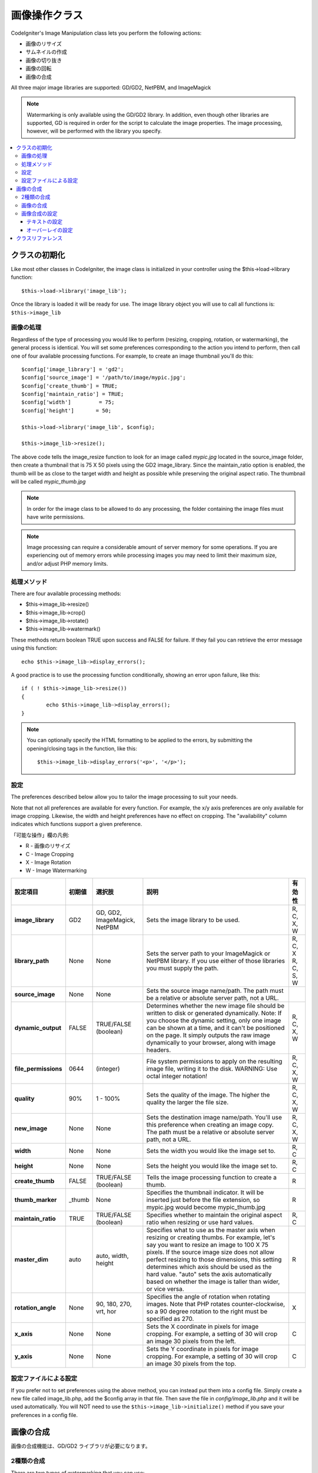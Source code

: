 ########################
画像操作クラス
########################

CodeIgniter's Image Manipulation class lets you perform the following
actions:

-  画像のリサイズ
-  サムネイルの作成
-  画像の切り抜き
-  画像の回転
-  画像の合成

All three major image libraries are supported: GD/GD2, NetPBM, and
ImageMagick

.. note:: Watermarking is only available using the GD/GD2 library. In
	addition, even though other libraries are supported, GD is required in
	order for the script to calculate the image properties. The image
	processing, however, will be performed with the library you specify.

.. contents::
  :local:

.. raw:: html

  <div class="custom-index container"></div>

**********************
クラスの初期化
**********************

Like most other classes in CodeIgniter, the image class is initialized
in your controller using the $this->load->library function::

	$this->load->library('image_lib');

Once the library is loaded it will be ready for use. The image library
object you will use to call all functions is: ``$this->image_lib``

画像の処理
===================

Regardless of the type of processing you would like to perform
(resizing, cropping, rotation, or watermarking), the general process is
identical. You will set some preferences corresponding to the action you
intend to perform, then call one of four available processing functions.
For example, to create an image thumbnail you'll do this::

	$config['image_library'] = 'gd2';
	$config['source_image']	= '/path/to/image/mypic.jpg';
	$config['create_thumb'] = TRUE;
	$config['maintain_ratio'] = TRUE;
	$config['width']	 = 75;
	$config['height']	= 50;

	$this->load->library('image_lib', $config); 

	$this->image_lib->resize();

The above code tells the image_resize function to look for an image
called *mypic.jpg* located in the source_image folder, then create a
thumbnail that is 75 X 50 pixels using the GD2 image_library. Since the
maintain_ratio option is enabled, the thumb will be as close to the
target width and height as possible while preserving the original aspect
ratio. The thumbnail will be called *mypic_thumb.jpg*

.. note:: In order for the image class to be allowed to do any
	processing, the folder containing the image files must have write
	permissions.

.. note:: Image processing can require a considerable amount of server
	memory for some operations. If you are experiencing out of memory errors
	while processing images you may need to limit their maximum size, and/or
	adjust PHP memory limits.

処理メソッド
==================

There are four available processing methods:

-  $this->image_lib->resize()
-  $this->image_lib->crop()
-  $this->image_lib->rotate()
-  $this->image_lib->watermark()

These methods return boolean TRUE upon success and FALSE for failure.
If they fail you can retrieve the error message using this function::

	echo $this->image_lib->display_errors();

A good practice is to use the processing function conditionally, showing an
error upon failure, like this::

	if ( ! $this->image_lib->resize())
	{
		echo $this->image_lib->display_errors();
	}

.. note:: You can optionally specify the HTML formatting to be applied to
	the errors, by submitting the opening/closing tags in the function,
	like this::

	$this->image_lib->display_errors('<p>', '</p>');

.. _processing-preferences:

設定
===========

The preferences described below allow you to tailor the image processing
to suit your needs.

Note that not all preferences are available for every function. For
example, the x/y axis preferences are only available for image cropping.
Likewise, the width and height preferences have no effect on cropping.
The "availability" column indicates which functions support a given
preference.

「可能な操作」欄の凡例:

-  R - 画像のリサイズ
-  C - Image Cropping
-  X - Image Rotation
-  W - Image Watermarking

======================= ======================= =============================== =========================================================================== =============
設定項目                初期値                  選択肢                          説明                                                                        有効性
======================= ======================= =============================== =========================================================================== =============
**image_library**       GD2                     GD, GD2, ImageMagick, NetPBM    Sets the image library to be used.                                          R, C, X, W
**library_path**        None                    None                            Sets the server path to your ImageMagick or NetPBM library. If you use      R, C, X
                                                                                either of those libraries you must supply the path.                         R, C, S, W
**source_image**        None                    None                            Sets the source image name/path. The path must be a relative or absolute
                                                                                server path, not a URL.
**dynamic_output**      FALSE                   TRUE/FALSE (boolean)            Determines whether the new image file should be written to disk or          R, C, X, W
                                                                                generated dynamically. Note: If you choose the dynamic setting, only one
                                                                                image can be shown at a time, and it can't be positioned on the page. It
                                                                                simply outputs the raw image dynamically to your browser, along with
                                                                                image headers.
**file_permissions**    0644                    (integer)                       File system permissions to apply on the resulting image file,               R, C, X, W
                                                                                writing it to the disk. WARNING: Use octal integer notation!
**quality**             90%                     1 - 100%                        Sets the quality of the image. The higher the quality the larger the        R, C, X, W
                                                                                file size.
**new_image**           None                    None                            Sets the destination image name/path. You'll use this preference when       R, C, X, W
                                                                                creating an image copy. The path must be a relative or absolute server
                                                                                path, not a URL.
**width**               None                    None                            Sets the width you would like the image set to.                             R, C
**height**              None                    None                            Sets the height you would like the image set to.                            R, C
**create_thumb**        FALSE                   TRUE/FALSE (boolean)            Tells the image processing function to create a thumb.                      R
**thumb_marker**        _thumb                  None                            Specifies the thumbnail indicator. It will be inserted just before the      R
                                                                                file extension, so mypic.jpg would become mypic_thumb.jpg
**maintain_ratio**      TRUE                    TRUE/FALSE (boolean)            Specifies whether to maintain the original aspect ratio when resizing or    R, C
                                                                                use hard values.
**master_dim**          auto                    auto, width, height             Specifies what to use as the master axis when resizing or creating          R
                                                                                thumbs. For example, let's say you want to resize an image to 100 X 75
                                                                                pixels. If the source image size does not allow perfect resizing to
                                                                                those dimensions, this setting determines which axis should be used as
                                                                                the hard value. "auto" sets the axis automatically based on whether the
                                                                                image is taller than wider, or vice versa.
**rotation_angle**      None                    90, 180, 270, vrt, hor          Specifies the angle of rotation when rotating images. Note that PHP         X
                                                                                rotates counter-clockwise, so a 90 degree rotation to the right must be
                                                                                specified as 270.
**x_axis**              None                    None                            Sets the X coordinate in pixels for image cropping. For example, a          C
                                                                                setting of 30 will crop an image 30 pixels from the left.
**y_axis**              None                    None                            Sets the Y coordinate in pixels for image cropping. For example, a          C
                                                                                setting of 30 will crop an image 30 pixels from the top.
======================= ======================= =============================== =========================================================================== =============

設定ファイルによる設定
====================================

If you prefer not to set preferences using the above method, you can
instead put them into a config file. Simply create a new file called
image_lib.php, add the $config array in that file. Then save the file
in *config/image_lib.php* and it will be used automatically. You will
NOT need to use the ``$this->image_lib->initialize()`` method if you save
your preferences in a config file.

******************
画像の合成
******************

画像の合成機能は、GD/GD2 ライブラリが必要になります。

2種類の合成
=========================

There are two types of watermarking that you can use:

-  **Text**: The watermark message will be generated using text, either
   with a True Type font that you specify, or using the native text
   output that the GD library supports. If you use the True Type version
   your GD installation must be compiled with True Type support (most
   are, but not all).
-  **Overlay**: The watermark message will be generated by overlaying an
   image (usually a transparent PNG or GIF) containing your watermark
   over the source image.

.. _watermarking:

画像の合成
=====================

Just as with the other methods (resizing, cropping, and rotating) the
general process for watermarking involves setting the preferences
corresponding to the action you intend to perform, then calling the
watermark function. Here is an example::

	$config['source_image']	= '/path/to/image/mypic.jpg';
	$config['wm_text'] = 'Copyright 2006 - John Doe';
	$config['wm_type'] = 'text';
	$config['wm_font_path'] = './system/fonts/texb.ttf';
	$config['wm_font_size']	= '16';
	$config['wm_font_color'] = 'ffffff';
	$config['wm_vrt_alignment'] = 'bottom';
	$config['wm_hor_alignment'] = 'center';
	$config['wm_padding'] = '20';

	$this->image_lib->initialize($config); 

	$this->image_lib->watermark();

The above example will use a 16 pixel True Type font to create the text
"Copyright 2006 - John Doe". The watermark will be positioned at the
bottom/center of the image, 20 pixels from the bottom of the image.

.. note:: In order for the image class to be allowed to do any
	processing, the image file must have "write" file permissions
	For example, 777.

画像合成の設定
========================

This table shows the preferences that are available for both types of
watermarking (text or overlay)

======================= =================== ======================= ==========================================================================
設定項目                初期値              選択肢                  説明
======================= =================== ======================= ==========================================================================
**wm_type**             text                text, overlay           Sets the type of watermarking that should be used.
**source_image**        None                None                    Sets the source image name/path. The path must be a relative or absolute
                                                                    server path, not a URL.
**dynamic_output**      FALSE               TRUE/FALSE (boolean)    Determines whether the new image file should be written to disk or
                                                                    generated dynamically. Note: If you choose the dynamic setting, only one
                                                                    image can be shown at a time, and it can't be positioned on the page. It
                                                                    simply outputs the raw image dynamically to your browser, along with
                                                                    image headers.
**quality**             90%                 1 - 100%                Sets the quality of the image. The higher the quality the larger the
                                                                    file size.
**wm_padding**          None                A number                The amount of padding, set in pixels, that will be applied to the
                                                                    watermark to set it away from the edge of your images.
**wm_vrt_alignment**    bottom              top, middle, bottom     Sets the vertical alignment for the watermark image.
**wm_hor_alignment**    center              left, center, right     Sets the horizontal alignment for the watermark image.
**wm_hor_offset**       None                None                    You may specify a horizontal offset (in pixels) to apply to the
                                                                    watermark position. The offset normally moves the watermark to the
                                                                    right, except if you have your alignment set to "right" then your offset
                                                                    value will move the watermark toward the left of the image.
**wm_vrt_offset**       None                None                    You may specify a vertical offset (in pixels) to apply to the watermark
                                                                    position. The offset normally moves the watermark down, except if you
                                                                    have your alignment set to "bottom" then your offset value will move the
                                                                    watermark toward the top of the image.
======================= =================== ======================= ==========================================================================

テキストの設定
----------------

This table shows the preferences that are available for the text type of
watermarking.

======================= =================== =================== ==========================================================================
設定項目                初期値              選択肢              説明
======================= =================== =================== ==========================================================================
**wm_text**             None                None                The text you would like shown as the watermark. Typically this will be a
                                                                copyright notice.
**wm_font_path**        None                None                The server path to the True Type Font you would like to use. If you do
                                                                not use this option, the native GD font will be used.
**wm_font_size**        16                  None                The size of the text. Note: If you are not using the True Type option
                                                                above, the number is set using a range of 1 - 5. Otherwise, you can use
                                                                any valid pixel size for the font you're using.
**wm_font_color**       ffffff              None                The font color, specified in hex. Both the full 6-length (ie, 993300) and
                                                                the short three character abbreviated version (ie, fff) are supported.
**wm_shadow_color**     None                None                The color of the drop shadow, specified in hex. If you leave this blank
                                                                a drop shadow will not be used. Both the full 6-length (ie, 993300) and
                                                                the short three character abbreviated version (ie, fff) are supported.
**wm_shadow_distance**  2                   None                The distance (in pixels) from the font that the drop shadow should
                                                                appear.
======================= =================== =================== ==========================================================================

オーバーレイの設定
-------------------

This table shows the preferences that are available for the overlay type
of watermarking.

======================= =================== =================== ==========================================================================
設定項目                初期値              選択肢              説明
======================= =================== =================== ==========================================================================
**wm_overlay_path**     None                None                The server path to the image you wish to use as your watermark. Required
                                                                only if you are using the overlay method.
**wm_opacity**          50                  1 - 100             Image opacity. You may specify the opacity (i.e. transparency) of your
                                                                watermark image. This allows the watermark to be faint and not
                                                                completely obscure the details from the original image behind it. A 50%
                                                                opacity is typical.
**wm_x_transp**         4                   A number            If your watermark image is a PNG or GIF image, you may specify a color
                                                                on the image to be "transparent". This setting (along with the next)
                                                                will allow you to specify that color. This works by specifying the "X"
                                                                and "Y" coordinate pixel (measured from the upper left) within the image
                                                                that corresponds to a pixel representative of the color you want to be
                                                                transparent.
**wm_y_transp**         4                   A number            Along with the previous setting, this allows you to specify the
                                                                coordinate to a pixel representative of the color you want to be
                                                                transparent.
======================= =================== =================== ==========================================================================

***************
クラスリファレンス
***************

.. php:class:: CI_Image_lib

	.. php:method:: initialize([$props = array()])

		:パラメータ	array	$props: Image processing preferences
		:返り値:	TRUE on success, FALSE in case of invalid settings
		:返り値型:	bool

		Initializes the class for processing an image.

	.. php:method:: resize()

		:返り値:	TRUE on success, FALSE on failure
		:返り値型:	bool

		The image resizing method lets you resize the original image, create a
		copy (with or without resizing), or create a thumbnail image.

		For practical purposes there is no difference between creating a copy
		and creating a thumbnail except a thumb will have the thumbnail marker
		as part of the name (i.e. mypic_thumb.jpg).

		All preferences listed in the :ref:`processing-preferences` table are available for this
		method except these three: *rotation_angle*, *x_axis* and *y_axis*.

		**Creating a Thumbnail**

		The resizing method will create a thumbnail file (and preserve the
		original) if you set this preference to TRUE::

			$config['create_thumb'] = TRUE;

		This single preference determines whether a thumbnail is created or not.

		**Creating a Copy**

		The resizing method will create a copy of the image file (and preserve
		the original) if you set a path and/or a new filename using this
		preference::

			$config['new_image'] = '/path/to/new_image.jpg';

		Notes regarding this preference:

		-  If only the new image name is specified it will be placed in the same
		   folder as the original
		-  If only the path is specified, the new image will be placed in the
		   destination with the same name as the original.
		-  If both the path and image name are specified it will placed in its
		   own destination and given the new name.

		**Resizing the Original Image**

		If neither of the two preferences listed above (create_thumb, and
		new_image) are used, the resizing method will instead target the
		original image for processing.

	.. php:method:: crop()

		:返り値:	TRUE on success, FALSE on failure
		:返り値型:	bool

		The cropping method works nearly identically to the resizing function
		except it requires that you set preferences for the X and Y axis (in
		pixels) specifying where to crop, like this::

			$config['x_axis'] = 100;
			$config['y_axis'] = 40;

		All preferences listed in the :ref:`processing-preferences` table are available for this
		method except these: *rotation_angle*, *create_thumb* and *new_image*.

		Here's an example showing how you might crop an image::

			$config['image_library'] = 'imagemagick';
			$config['library_path'] = '/usr/X11R6/bin/';
			$config['source_image']	= '/path/to/image/mypic.jpg';
			$config['x_axis'] = 100;
			$config['y_axis'] = 60;

			$this->image_lib->initialize($config); 

			if ( ! $this->image_lib->crop())
			{
				echo $this->image_lib->display_errors();
			}

		.. note:: Without a visual interface it is difficult to crop images, so this
			method is not very useful unless you intend to build such an
			interface. That's exactly what we did using for the photo gallery module
			in ExpressionEngine, the CMS we develop. We added a JavaScript UI that
			lets the cropping area be selected.

	.. php:method:: rotate()

		:返り値:	TRUE on success, FALSE on failure
		:返り値型:	bool

		The image rotation method requires that the angle of rotation be set
		via its preference::

			$config['rotation_angle'] = '90';

		There are 5 rotation options:

		#. 90 - rotates counter-clockwise by 90 degrees.
		#. 180 - rotates counter-clockwise by 180 degrees.
		#. 270 - rotates counter-clockwise by 270 degrees.
		#. hor - flips the image horizontally.
		#. vrt - flips the image vertically.

		Here's an example showing how you might rotate an image::

			$config['image_library'] = 'netpbm';
			$config['library_path'] = '/usr/bin/';
			$config['source_image']	= '/path/to/image/mypic.jpg';
			$config['rotation_angle'] = 'hor';

			$this->image_lib->initialize($config); 

			if ( ! $this->image_lib->rotate())
			{
				echo $this->image_lib->display_errors();
			}

	.. php:method:: watermark()

		:返り値:	TRUE on success, FALSE on failure
		:返り値型:	bool

		Creates a watermark over an image, please refer to the :ref:`watermarking`
		section for more info.		

	.. php:method:: clear()

		:返り値:	void

		The clear method resets all of the values used when processing an
		image. You will want to call this if you are processing images in a
		loop.

		::

			$this->image_lib->clear();

	.. php:method:: display_errors([$open = '<p>[, $close = '</p>']])

		:パラメータ	string	$open: Error message opening tag
		:パラメータ	string	$close: Error message closing tag
		:返り値:	Error messages
		:返り値型:	string

		Returns all detected errors formatted as a string.
		::

			echo $this->image_lib->display_errors();
